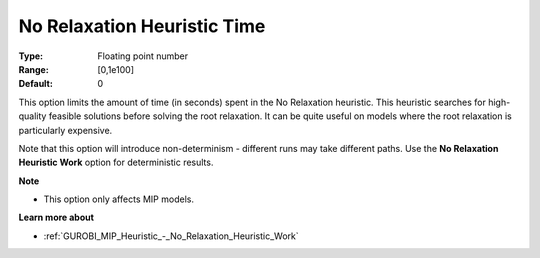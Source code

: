 .. _GUROBI_MIP_Heuristic_-_No_Relaxation_Heuristic_Time:


No Relaxation Heuristic Time
============================



:Type:	Floating point number	
:Range:	[0,1e100]	
:Default:	0	



This option limits the amount of time (in seconds) spent in the No Relaxation heuristic. This heuristic searches for high-quality feasible solutions before solving the root relaxation. It can be quite useful on models where the root relaxation is particularly expensive.



Note that this option will introduce non-determinism - different runs may take different paths. Use the **No Relaxation Heuristic Work**  option for deterministic results.



**Note** 

*	This option only affects MIP models.




**Learn more about** 

*	:ref:`GUROBI_MIP_Heuristic_-_No_Relaxation_Heuristic_Work`  

